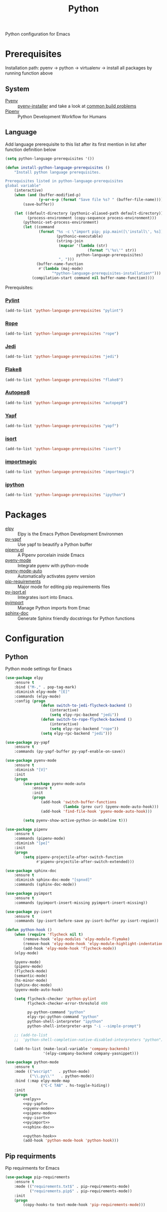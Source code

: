 #+TITLE: Python
#+OPTIONS: toc:nil num:nil ^:nil

Python configuration for Emacs

* Prerequisites
  Installation path: pyenv -> python
                           -> virtualenv
                           -> install all packages by running function above
** System
   :PROPERTIES:
   :CUSTOM_ID: python-system-prerequisites
   :END:

   #+NAME: python-system-prerequisites
   #+CAPTION: System prerequisites for python packages

   - [[https://github.com/pyenv/pyenv][Pyenv]] :: [[https://github.com/pyenv/pyenv-installer][pyenv-installer]] and take a look at [[https://github.com/pyenv/pyenv/wiki/Common-build-problems][common build problems]]
   - [[https://github.com/pypa/pipenv][Pipenv]] :: Python Development Workflow for Humans
** Language
   :PROPERTIES:
   :CUSTOM_ID: python-language-prerequisites
   :END:

   #+NAME: python-language-prerequisites
   #+CAPTION: Language prerequisites for python packages

   Add language prerequisite to this list after its first mention in 
   list after function definition below
   #+BEGIN_SRC emacs-lisp
   (setq python-language-prerequisites '())
   #+END_SRC

   #+BEGIN_SRC emacs-lisp
     (defun install-python-language-prerequisites ()
         "Install python language prerequisites.

     Prerequisites listed in python-language-prerequisites
     global variable"
         (interactive)
         (when (and (buffer-modified-p)
                    (y-or-n-p (format "Save file %s? " (buffer-file-name))))
             (save-buffer))

         (let ((default-directory (pythonic-aliased-path default-directory))
               (process-environment (copy-sequence process-environment)))
             (pythonic-set-process-environment)
             (let ((command
                    (format "%s -c \"import pip; pip.main([\'install\', %s])\""
                            (pythonic-executable)
                            (string-join
                             (mapcar '(lambda (str)
                                          (format "\'%s\'" str))
                                     python-language-prerequisites)
                             ", ")))
                   (buffer-name-function
                    #'(lambda (maj-mode)
                          "*python-language-prerequisites-installation*")))
                 (compilation-start command nil buffer-name-function))))
   #+END_SRC

   Prerequisites:
*** [[https://www.pylint.org/][Pylint]]
   #+BEGIN_SRC emacs-lisp
   (add-to-list 'python-language-prerequisites "pylint")
   #+END_SRC
*** [[https://github.com/python-rope/rope][Rope]]
   #+BEGIN_SRC emacs-lisp
   (add-to-list 'python-language-prerequisites "rope")
   #+END_SRC
*** [[https://github.com/davidhalter/jedi][Jedi]]
   #+BEGIN_SRC emacs-lisp
   (add-to-list 'python-language-prerequisites "jedi")
   #+END_SRC
*** [[https://gitlab.com/pycqa/flake8][Flake8]]
   #+BEGIN_SRC emacs-lisp
   (add-to-list 'python-language-prerequisites "flake8")
   #+END_SRC
*** [[https://github.com/hhatto/autopep8][Autopep8]]
   #+BEGIN_SRC emacs-lisp
   (add-to-list 'python-language-prerequisites "autopep8")
   #+END_SRC
*** [[https://github.com/google/yapf][Yapf]]
   #+BEGIN_SRC emacs-lisp
   (add-to-list 'python-language-prerequisites "yapf")
   #+END_SRC
*** [[https://github.com/timothycrosley/isort][isort]]
   #+BEGIN_SRC emacs-lisp
   (add-to-list 'python-language-prerequisites "isort")
   #+END_SRC
*** [[https://github.com/alecthomas/importmagic][importmagic]]
   #+BEGIN_SRC emacs-lisp
   (add-to-list 'python-language-prerequisites "importmagic")
   #+END_SRC
*** [[https://github.com/ipython/ipython][ipython]]
   #+BEGIN_SRC emacs-lisp
   (add-to-list 'python-language-prerequisites "ipython")
   #+END_SRC
* Packages
  :PROPERTIES:
  :CUSTOM_ID: python-packages
  :END:

  #+NAME: python-packages
  #+CAPTION: Packages for python
  - [[https://github.com/jorgenschaefer/elpy][elpy]] :: Elpy is the Emacs Python Development Environmen
  - [[https://github.com/paetzke/py-yapf.el][py-yapf]] :: Use yapf to beautify a Python buffer
  - [[https://github.com/pwalsh/pipenv.el][pipenv.el]] :: A Pipenv porcelain inside Emacs
  - [[https://github.com/proofit404/pyenv-mode][pyenv-mode]] :: Integrate pyenv with python-mode
  - [[https://github.com/ssbb/pyenv-mode-auto][pyenv-mode-auto]] :: Automatically activates pyenv version
  - [[https://github.com/Wilfred/pip-requirements.el][pip-requirements]] :: Major mode for editing pip requirements files
  - [[https://github.com/paetzke/py-isort.el][py-isort.el]] :: Integrates isort into Emacs.
  - [[https://github.com/Wilfred/pyimport][pyimport]] :: Manage Python imports from Emac
  - [[https://github.com/naiquevin/sphinx-doc.el][sphinx-doc]] ::  Generate Sphinx friendly docstrings for Python functions
* Configuration
** Python
     Python mode settings for Emacs

   #+BEGIN_SRC emacs-lisp :tangle no :noweb-ref elpy
     (use-package elpy
         :ensure t
         :bind ("M-," . pop-tag-mark)
         :diminish elpy-mode "[E]"
         :commands (elpy-mode)
         :config (progn
                     (defun switch-to-jedi-flycheck-backend ()
                         (interactive)
                         (setq elpy-rpc-backend "jedi"))
                     (defun switch-to-rope-flycheck-backend ()
                         (interactive)
                         (setq elpy-rpc-backend "rope"))
                     (setq elpy-rpc-backend "jedi")))
   #+END_SRC

   #+BEGIN_SRC emacs-lisp :tangle no :noweb-ref py-yapf
     (use-package py-yapf
         :ensure t
         :commands (py-yapf-buffer py-yapf-enable-on-save))
   #+END_SRC

   #+BEGIN_SRC emacs-lisp :tangle no :noweb-ref pyenv-mode
         (use-package pyenv-mode
             :ensure t
             :diminish "[V]"
             :init
             (progn
                 (use-package pyenv-mode-auto
                     :ensure t
                     :init
                     (progn
                         (add-hook 'switch-buffer-functions
                                   (lambda (prev cur) (pyenv-mode-auto-hook)))
                         (add-hook 'find-file-hook 'pyenv-mode-auto-hook)))

                 (setq pyenv-show-active-python-in-modeline t)))
   #+END_SRC

   #+BEGIN_SRC emacs-lisp :tangle no :noweb-ref pipenv-mode
     (use-package pipenv
         :ensure t
         :commands (pipenv-mode)
         :diminish "[pe]"
         :init
         (progn
             (setq pipenv-projectile-after-switch-function
                   #'pipenv-projectile-after-switch-extended)))
   #+END_SRC

   #+BEGIN_SRC emacs-lisp :tangle no :noweb-ref sphinx-doc
     (use-package sphinx-doc
         :ensure t
         :diminish sphinx-doc-mode "[spnxd]"
         :commands (sphinx-doc-mode))
   #+END_SRC

   #+BEGIN_SRC emacs-lisp :tangle no :noweb-ref pyimport
     (use-package pyimport
         :ensure t
         :commands (pyimport-insert-missing pyimport-insert-missing))
   #+END_SRC

   #+BEGIN_SRC emacs-lisp :tangle no :noweb-ref py-isort
     (use-package py-isort
         :ensure t
         :commands (py-isort-before-save py-isort-buffer py-isort-region))
   #+END_SRC

   #+BEGIN_SRC emacs-lisp :tangle no :noweb-ref python-hook
     (defun python-hook ()
         (when (require 'flycheck nil t)
             (remove-hook 'elpy-modules 'elpy-module-flymake)
             (remove-hook 'elpy-mode-hook 'elpy-module-highlight-indentation)
             (add-hook 'elpy-mode-hook 'flycheck-mode))
         (elpy-mode)

         (pyenv-mode)
         (pipenv-mode)
         (flycheck-mode)
         (semantic-mode)
         (hs-minor-mode)
         (sphinx-doc-mode)
         (pyenv-mode-auto-hook)

         (setq flycheck-checker 'python-pylint
               flycheck-checker-error-threshold 400

               py-python-command "python"
               elpy-rpc-python-command "python"
               python-shell-interpreter "ipython"
               python-shell-interpreter-args "-i --simple-prompt")

         ;; (add-to-list
         ;;  'python-shell-completion-native-disabled-interpreters "python")

         (add-to-list (make-local-variable 'company-backends)
                      '(elpy-company-backend company-yasnippet)))
   #+END_SRC

   #+BEGIN_SRC emacs-lisp :noweb tangle
     (use-package python-mode
         :ensure t
         :mode (("wscript"   . python-mode)
                ("\\.py\\'"   . python-mode))
         :bind (:map elpy-mode-map
                     ("C-C TAB" . hs-toggle-hiding))
         :init
         (progn
             <<elpy>>
             <<py-yapf>>
             <<pyenv-mode>>
             <<pipenv-mode>>
             <<py-isort>>
             <<pyimport>>
             <<sphinx-doc>>

             <<python-hook>>
             (add-hook 'python-mode-hook 'python-hook)))
   #+END_SRC

** Pip requirments
   Pip requirments for Emacs
   #+BEGIN_SRC emacs-lisp
     (use-package pip-requirements
         :ensure t
         :mode (("requirements.txt$" . pip-requirements-mode)
                ("requirements.pip$" . pip-requirements-mode))
         :init
         (progn
             (copy-hooks-to text-mode-hook 'pip-requirements-mode)))
   #+END_SRC
